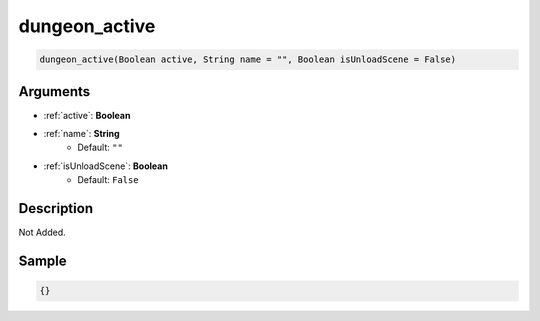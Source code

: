 .. _dungeon_active:

dungeon_active
========================

.. code-block:: text

	dungeon_active(Boolean active, String name = "", Boolean isUnloadScene = False)


Arguments
------------

* :ref:`active`: **Boolean**
* :ref:`name`: **String**
	* Default: ``""``
* :ref:`isUnloadScene`: **Boolean**
	* Default: ``False``

Description
-------------

Not Added.

Sample
-------------

.. code-block:: json

	{}

